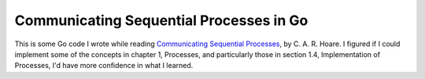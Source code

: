 ########################################
Communicating Sequential Processes in Go
########################################

This is some Go code I wrote while reading `Communicating Sequential Processes <csp book_>`_, by C. A. R. Hoare. I figured if I could implement some of the concepts in chapter 1, Processes, and particularly those in section 1.4, Implementation of Processes, I'd have more confidence in what I learned.

.. _csp book: http://www.usingcsp.com/
